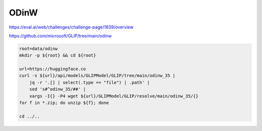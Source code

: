 ODinW
=====

https://eval.ai/web/challenges/challenge-page/1839/overview

https://github.com/microsoft/GLIP/tree/main/odinw

.. code-block:: bash

    root=data/odinw
    mkdir -p ${root} && cd ${root}

    url=https://huggingface.co
    curl -s ${url}/api/models/GLIPModel/GLIP/tree/main/odinw_35 |
        jq -r '.[] | select(.type == "file") | .path' |
        sed 's#^odinw_35/##' |
        xargs -I{} -P4 wget ${url}/GLIPModel/GLIP/resolve/main/odinw_35/{}
    for f in *.zip; do unzip ${f}; done

    cd ../..
